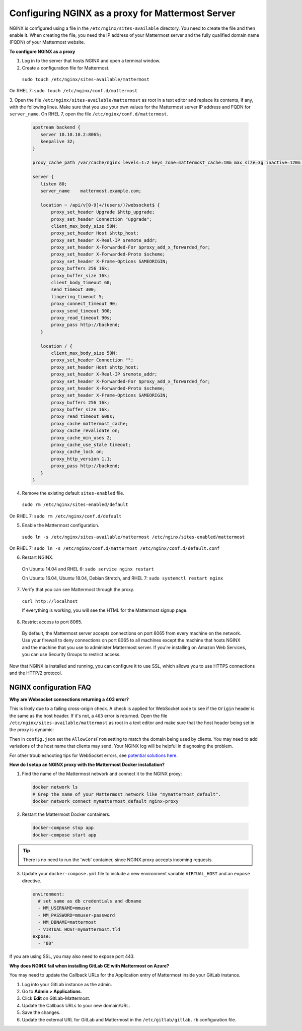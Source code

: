 .. _config-proxy-nginx:

Configuring NGINX as a proxy for Mattermost Server
==================================================

NGINX is configured using a file in the ``/etc/nginx/sites-available`` directory. You need to create the
file and then enable it. When creating the file, you need the IP address of your Mattermost server and the fully
qualified domain name (FQDN) of your Mattermost website.

**To configure NGINX as a proxy**

1. Log in to the server that hosts NGINX and open a terminal window.
2. Create a configuration file for Mattermost.

  ``sudo touch /etc/nginx/sites-available/mattermost``

On RHEL 7: ``sudo touch /etc/nginx/conf.d/mattermost``

3. Open the file ``/etc/nginx/sites-available/mattermost`` as root in a text editor and replace its contents,
if any, with the following lines. Make sure that you use your own values for the Mattermost server IP address and FQDN for ``server_name``.
On RHEL 7, open the file ``/etc/nginx/conf.d/mattermost``.

  .. code-block:: none

    upstream backend {
       server 10.10.10.2:8065;
       keepalive 32;
    }

    proxy_cache_path /var/cache/nginx levels=1:2 keys_zone=mattermost_cache:10m max_size=3g inactive=120m use_temp_path=off;

    server {
       listen 80;
       server_name    mattermost.example.com;

       location ~ /api/v[0-9]+/(users/)?websocket$ {
           proxy_set_header Upgrade $http_upgrade;
           proxy_set_header Connection "upgrade";
           client_max_body_size 50M;
           proxy_set_header Host $http_host;
           proxy_set_header X-Real-IP $remote_addr;
           proxy_set_header X-Forwarded-For $proxy_add_x_forwarded_for;
           proxy_set_header X-Forwarded-Proto $scheme;
           proxy_set_header X-Frame-Options SAMEORIGIN;
           proxy_buffers 256 16k;
           proxy_buffer_size 16k;
           client_body_timeout 60;
           send_timeout 300;
           lingering_timeout 5;
           proxy_connect_timeout 90;
           proxy_send_timeout 300;
           proxy_read_timeout 90s;
           proxy_pass http://backend;
       }

       location / {
           client_max_body_size 50M;
           proxy_set_header Connection "";
           proxy_set_header Host $http_host;
           proxy_set_header X-Real-IP $remote_addr;
           proxy_set_header X-Forwarded-For $proxy_add_x_forwarded_for;
           proxy_set_header X-Forwarded-Proto $scheme;
           proxy_set_header X-Frame-Options SAMEORIGIN;
           proxy_buffers 256 16k;
           proxy_buffer_size 16k;
           proxy_read_timeout 600s;
           proxy_cache mattermost_cache;
           proxy_cache_revalidate on;
           proxy_cache_min_uses 2;
           proxy_cache_use_stale timeout;
           proxy_cache_lock on;
           proxy_http_version 1.1;
           proxy_pass http://backend;
       }
    }

4. Remove the existing default ``sites-enabled`` file.

  ``sudo rm /etc/nginx/sites-enabled/default``

On RHEL 7: ``sudo rm /etc/nginx/conf.d/default``

5. Enable the Mattermost configuration.

  ``sudo ln -s /etc/nginx/sites-available/mattermost /etc/nginx/sites-enabled/mattermost``

On RHEL 7: ``sudo ln -s /etc/nginx/conf.d/mattermost /etc/nginx/conf.d/default.conf``

6. Restart NGINX.

  On Ubuntu 14.04 and RHEL 6: ``sudo service nginx restart``

  On Ubuntu 16.04, Ubuntu 18.04, Debian Stretch, and RHEL 7: ``sudo systemctl restart nginx``

7. Verify that you can see Mattermost through the proxy.

  ``curl http://localhost``

  If everything is working, you will see the HTML for the Mattermost signup page.

8. Restrict access to port 8065.
  By default, the Mattermost server accepts connections on port 8065 from every machine on the network. Use your firewall
  to deny connections on port 8065 to all machines except the machine that hosts NGINX and the machine that you use to administer
  Mattermost server. If you're installing on Amazon Web Services, you can use Security Groups to restrict access.

Now that NGINX is installed and running, you can configure it to use SSL, which allows you to use HTTPS connections and the HTTP/2 protocol.

**NGINX configuration FAQ**
~~~~~~~~~~~~~~~~~~~~~~~~~~~~

**Why are Websocket connections returning a 403 error?**

This is likely due to a failing cross-origin check. A check is applied for WebSocket code to see if the ``Origin`` header is the
same as the host header. If it's not, a ``403`` error is returned.  Open the file ``/etc/nginx/sites-available/mattermost``
as root in a text editor and make sure that the host header being set in the proxy is dynamic:

.. code-block:: none
  :emphasize-lines: 4

  location ~ /api/v[0-9]+/(users/)?websocket$ {
    proxy_pass            http://backend;
    (...)
    proxy_set_header      Host $host;
    proxy_set_header      X-Forwarded-For $remote_addr;
  }

Then in ``config.json`` set the ``AllowCorsFrom`` setting to match the domain being used by clients. You may need to
add variations of the host name that clients may send. Your NGINX log will be helpful in diagnosing the problem.

.. code-block:: none
  :emphasize-lines: 2

  "EnableUserAccessTokens": false,
  "AllowCorsFrom": "domain.com domain.com:443 im.domain.com",
  "SessionLengthWebInDays": 30,

For other troubleshooting tips for WebSocket errors,
see `potential solutions here <https://docs.mattermost.com/install/troubleshooting.html#please-check-connection-mattermost-unreachable-if-issue-persists-ask-administrator-to-check-websocket-port>`__.

**How do I setup an NGINX proxy with the Mattermost Docker installation?**

1. Find the name of the Mattermost network and connect it to the NGINX proxy:

  .. code-block:: none

    docker network ls
    # Grep the name of your Mattermost network like "mymattermost_default".
    docker network connect mymattermost_default nginx-proxy

2. Restart the Mattermost Docker containers.

  .. code-block:: none

    docker-compose stop app
    docker-compose start app

.. tip :: There is no need to run the 'web' container, since NGINX proxy accepts incoming requests.

3. Update your ``docker-compose.yml`` file to include a new environment variable ``VIRTUAL_HOST`` and an ``expose`` directive.

  .. code-block:: none

    environment:
      # set same as db credentials and dbname
      - MM_USERNAME=mmuser
      - MM_PASSWORD=mmuser-password
      - MM_DBNAME=mattermost
      - VIRTUAL_HOST=mymattermost.tld
    expose:
      - "80"

If you are using SSL, you may also need to expose port 443.

**Why does NGINX fail when installing GitLab CE with Mattermost on Azure?**

You may need to update the Callback URLs for the Application entry of Mattermost inside your GitLab instance.

1. Log into your GitLab instance as the admin.
2. Go to **Admin > Applications**.
3. Click **Edit** on GitLab-Mattermost.
4. Update the Callback URLs to your new domain/URL.
5. Save the changes.
6. Update the external URL for GitLab and Mattermost in the ``/etc/gitlab/gitlab.rb`` configuration file.
